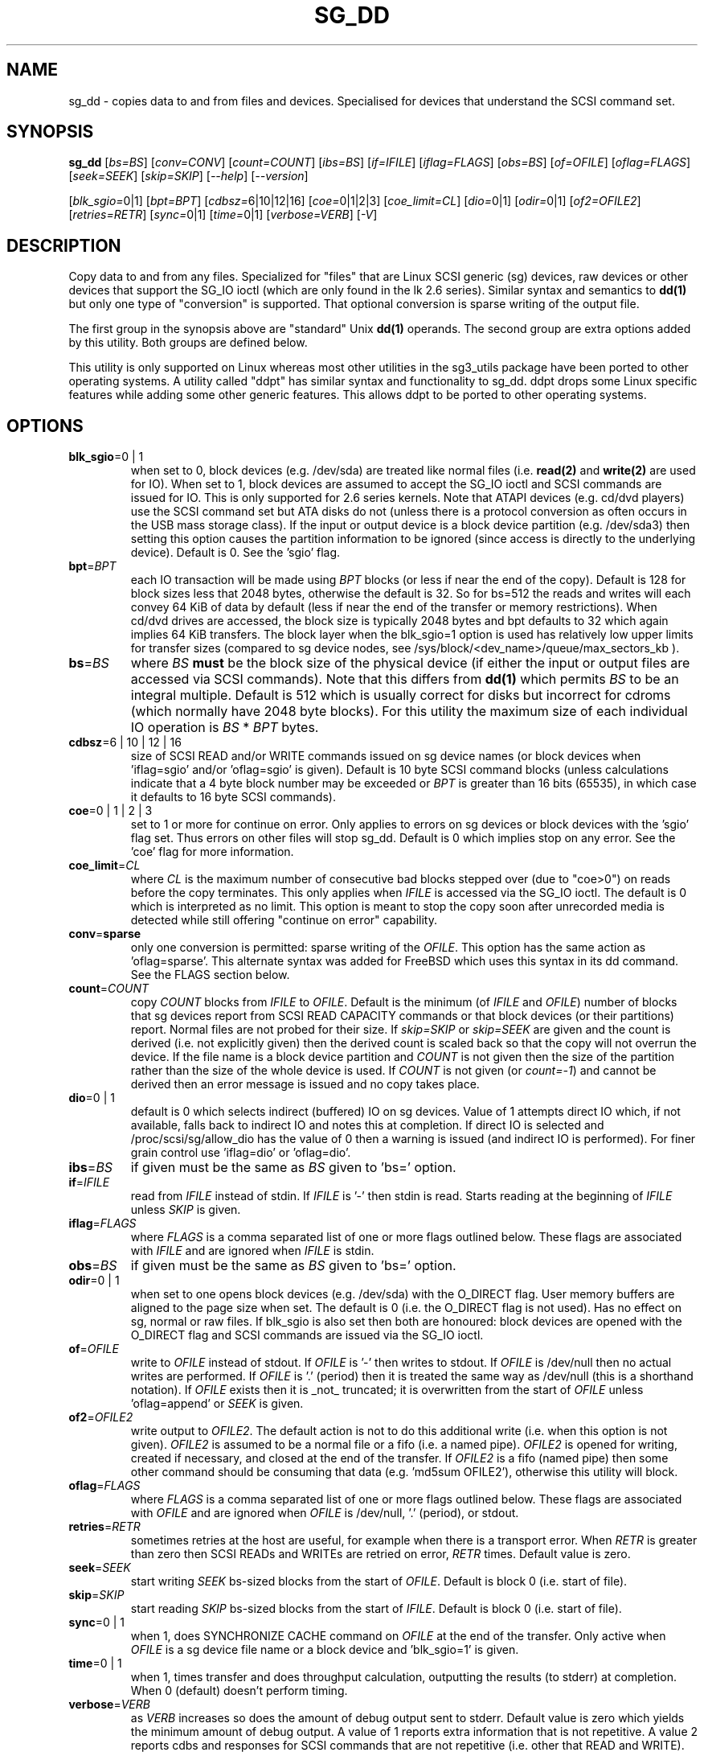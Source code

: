 .TH SG_DD "8" "March 2009" "sg3_utils\-1.27" SG3_UTILS
.SH NAME
sg_dd \- copies data to and from files and devices. Specialised for
devices that understand the SCSI command set.
.SH SYNOPSIS
.B sg_dd
[\fIbs=BS\fR] [\fIconv=CONV\fR] [\fIcount=COUNT\fR] [\fIibs=BS\fR]
[\fIif=IFILE\fR] [\fIiflag=FLAGS\fR] [\fIobs=BS\fR] [\fIof=OFILE\fR]
[\fIoflag=FLAGS\fR] [\fIseek=SEEK\fR] [\fIskip=SKIP\fR] [\fI\-\-help\fR]
[\fI\-\-version\fR]
.PP
[\fIblk_sgio=\fR0|1] [\fIbpt=BPT\fR] [\fIcdbsz=\fR6|10|12|16]
[\fIcoe=\fR0|1|2|3] [\fIcoe_limit=CL\fR] [\fIdio=\fR0|1] [\fIodir=\fR0|1]
[\fIof2=OFILE2\fR] [\fIretries=RETR\fR] [\fIsync=\fR0|1] [\fItime=\fR0|1]
[\fIverbose=VERB\fR] [\fI\-V\fR]
.SH DESCRIPTION
.\" Add any additional description here
.PP
Copy data to and from any files. Specialized for "files" that are Linux SCSI
generic (sg) devices, raw devices or other devices that support the SG_IO
ioctl (which are only found in the lk 2.6 series). Similar syntax and
semantics to
.B dd(1)
but only one type of "conversion" is supported. That optional conversion is
sparse writing of the output file.
.PP
The first group in the synopsis above are "standard" Unix
.B dd(1)
operands. The second group are extra options added by this utility.
Both groups are defined below.
.PP
This utility is only supported on Linux whereas most other utilities in the
sg3_utils package have been ported to other operating systems. A utility
called "ddpt" has similar syntax and functionality to sg_dd. ddpt drops some
Linux specific features while adding some other generic features. This allows
ddpt to be ported to other operating systems.
.SH OPTIONS
.TP
\fBblk_sgio\fR=0 | 1
when set to 0, block devices (e.g. /dev/sda) are treated like normal
files (i.e.
.B read(2)
and
.B write(2)
are used for IO). When set to 1, block devices are assumed to accept the
SG_IO ioctl and SCSI commands are issued for IO. This is only supported
for 2.6 series kernels. Note that ATAPI devices (e.g. cd/dvd players) use
the SCSI command set but ATA disks do not (unless there is a protocol
conversion as often occurs in the USB mass storage class). If the input
or output device is a block device partition (e.g. /dev/sda3) then setting
this option causes the partition information to be ignored (since access
is directly to the underlying device). Default is 0. See the 'sgio' flag.
.TP
\fBbpt\fR=\fIBPT\fR
each IO transaction will be made using \fIBPT\fR blocks (or less if near
the end of the copy). Default is 128 for block sizes less that 2048
bytes, otherwise the default is 32. So for bs=512 the reads and writes
will each convey 64 KiB of data by default (less if near the end of the
transfer or memory restrictions). When cd/dvd drives are accessed, the
block size is typically 2048 bytes and bpt defaults to 32 which again
implies 64 KiB transfers. The block layer when the blk_sgio=1 option
is used has relatively low upper limits for transfer sizes (compared
to sg device nodes, see /sys/block/<dev_name>/queue/max_sectors_kb ).
.TP
\fBbs\fR=\fIBS\fR
where \fIBS\fR
.B must
be the block size of the physical device (if either the input or output
files are accessed via SCSI commands). Note that this differs from
.B dd(1)
which permits \fIBS\fR to be an integral multiple. Default is 512 which
is usually correct for disks but incorrect for cdroms (which normally
have 2048 byte blocks). For this utility the maximum size of each individual
IO operation is \fIBS\fR * \fIBPT\fR bytes.
.TP
\fBcdbsz\fR=6 | 10 | 12 | 16
size of SCSI READ and/or WRITE commands issued on sg device
names (or block devices when 'iflag=sgio' and/or 'oflag=sgio' is given).
Default is 10 byte SCSI command blocks (unless calculations indicate
that a 4 byte block number may be exceeded or \fIBPT\fR is greater than
16 bits (65535), in which case it defaults to 16 byte SCSI commands).
.TP
\fBcoe\fR=0 | 1 | 2 | 3
set to 1 or more for continue on error. Only applies to errors on sg
devices or block devices with the 'sgio' flag set. Thus errors on other
files will stop sg_dd. Default is 0 which implies stop on any error. See
the 'coe' flag for more information.
.TP
\fBcoe_limit\fR=\fICL\fR
where \fICL\fR is the maximum number of consecutive bad blocks stepped
over (due to "coe>0") on reads before the copy terminates. This only
applies when \fIIFILE\fR is accessed via the SG_IO ioctl. The default
is 0 which is interpreted as no limit. This option is meant to stop
the copy soon after unrecorded media is detected while still
offering "continue on error" capability.
.TP
\fBconv\fR=\fBsparse\fR
only one conversion is permitted: sparse writing of the \fIOFILE\fR.
This option has the same action as 'oflag=sparse'. This alternate
syntax was added for FreeBSD which uses this syntax in its dd command.
See the FLAGS section below.
.TP
\fBcount\fR=\fICOUNT\fR
copy \fICOUNT\fR blocks from \fIIFILE\fR to \fIOFILE\fR. Default is the
minimum (of \fIIFILE\fR and \fIOFILE\fR) number of blocks that sg devices
report from SCSI READ CAPACITY commands or that block devices (or their
partitions) report. Normal files are not probed for their size. If
\fIskip=SKIP\fR or \fIskip=SEEK\fR are given and the count is derived (i.e.
not explicitly given) then the derived count is scaled back so that the
copy will not overrun the device. If the file name is a block device
partition and \fICOUNT\fR is not given then the size of the partition
rather than the size of the whole device is used. If \fICOUNT\fR is not
given (or \fIcount=-1\fR) and cannot be derived then an error message is
issued and no copy takes place.
.TP
\fBdio\fR=0 | 1
default is 0 which selects indirect (buffered) IO on sg devices. Value of 1
attempts direct IO which, if not available, falls back to indirect IO and
notes this at completion. If direct IO is selected and /proc/scsi/sg/allow_dio
has the value of 0 then a warning is issued (and indirect IO is performed).
For finer grain control use 'iflag=dio' or 'oflag=dio'.
.TP
\fBibs\fR=\fIBS\fR
if given must be the same as \fIBS\fR given to 'bs=' option.
.TP
\fBif\fR=\fIIFILE\fR
read from \fIIFILE\fR instead of stdin. If \fIIFILE\fR is '\-' then stdin
is read. Starts reading at the beginning of \fIIFILE\fR unless \fISKIP\fR
is given.
.TP
\fBiflag\fR=\fIFLAGS\fR
where \fIFLAGS\fR is a comma separated list of one or more flags outlined
below.  These flags are associated with \fIIFILE\fR and are ignored when
\fIIFILE\fR is stdin.
.TP
\fBobs\fR=\fIBS\fR
if given must be the same as \fIBS\fR given to 'bs=' option.
.TP
\fBodir\fR=0 | 1
when set to one opens block devices (e.g. /dev/sda) with the O_DIRECT
flag. User memory buffers are aligned to the page size when set. The
default is 0 (i.e. the O_DIRECT flag is not used). Has no effect on sg,
normal or raw files. If blk_sgio is also set then both are honoured:
block devices are opened with the O_DIRECT flag and SCSI commands are
issued via the SG_IO ioctl.
.TP
\fBof\fR=\fIOFILE\fR
write to \fIOFILE\fR instead of stdout. If \fIOFILE\fR is '\-' then writes
to stdout.  If \fIOFILE\fR is /dev/null then no actual writes are performed.
If \fIOFILE\fR is '.' (period) then it is treated the same way as
/dev/null (this is a shorthand notation). If \fIOFILE\fR exists then it
is _not_ truncated; it is overwritten from the start of \fIOFILE\fR
unless 'oflag=append' or \fISEEK\fR is given.
.TP
\fBof2\fR=\fIOFILE2\fR
write output to \fIOFILE2\fR. The default action is not to do this additional
write (i.e. when this option is not given). \fIOFILE2\fR is assumed to be
a normal file or a fifo (i.e. a named pipe). \fIOFILE2\fR is opened for writing,
created if necessary, and closed at the end of the transfer. If \fIOFILE2\fR
is a fifo (named pipe) then some other command should be consuming that
data (e.g. 'md5sum OFILE2'), otherwise this utility will block.
.TP
\fBoflag\fR=\fIFLAGS\fR
where \fIFLAGS\fR is a comma separated list of one or more flags outlined
below.  These flags are associated with \fIOFILE\fR and are ignored when
\fIOFILE\fR is /dev/null, '.' (period), or stdout.
.TP
\fBretries\fR=\fIRETR\fR
sometimes retries at the host are useful, for example when there is a
transport error. When \fIRETR\fR is greater than zero then SCSI READs and
WRITEs are retried on error, \fIRETR\fR times. Default value is zero.
.TP
\fBseek\fR=\fISEEK\fR
start writing \fISEEK\fR bs\-sized blocks from the start of \fIOFILE\fR.
Default is block 0 (i.e. start of file).
.TP
\fBskip\fR=\fISKIP\fR
start reading \fISKIP\fR bs\-sized blocks from the start of \fIIFILE\fR.
Default is block 0 (i.e. start of file).
.TP
\fBsync\fR=0 | 1
when 1, does SYNCHRONIZE CACHE command on \fIOFILE\fR at the end of the
transfer. Only active when \fIOFILE\fR is a sg device file name or a block
device and 'blk_sgio=1' is given.
.TP
\fBtime\fR=0 | 1
when 1, times transfer and does throughput calculation, outputting the
results (to stderr) at completion. When 0 (default) doesn't perform timing.
.TP
\fBverbose\fR=\fIVERB\fR
as \fIVERB\fR increases so does the amount of debug output sent to stderr.
Default value is zero which yields the minimum amount of debug output.
A value of 1 reports extra information that is not repetitive. A value
2 reports cdbs and responses for SCSI commands that are not repetitive
(i.e. other that READ and WRITE). Error processing is not considered
repetitive. Values of 3 and 4 yield output for all SCSI commands (and
Unix read() and write() calls) so there can be a lot of output.
This only occurs for scsi generic (sg) devices and block devices when
the 'blk_sgio=1' option is set.
.TP
\fB\-\-help\fR
outputs usage message and exits.
.TP
\fB\-\-version\fR
outputs version number information and exits.
.TP
\fB\-V\fR
outputs version number information and exits.
.SH FLAGS
Here is a list of flags and their meanings:
.TP
append
causes the O_APPEND flag to be added to the open of \fIOFILE\fR. For regular
files this will lead to data appended to the end of any existing data.
Cannot be used together with the \fIseek=SEEK\fR option as they conflict.
The default action of this utility is to overwrite any existing data
from the beginning of the file or, if \fISEEK\fR is given, starting at
block \fISEEK\fR. Note that attempting to 'append' to a device file (e.g.
a disk) will usually be ignored or may cause an error to be reported.
.TP
coe
continue on error. Only active for sg devices and block devices that
have the 'sgio' flag set. 'iflag=coe oflag=coe' and 'coe=1' are
equivalent. Use this flag twice (e.g. 'iflag=coe,coe') to have the
same action as the 'coe=2'. A medium, hardware or blank check error
while reading will re\-read blocks prior to the bad block, then try to
recover the bad block, supplying zeros if that fails, and finally reread
the blocks after the bad block. A medium, hardware or blank check error
while writing is noted and ignored. The recovery of the bad block when
reading uses the SCSI READ LONG command if 'coe' given twice or
more (also with the command line option 'coe=2'). Further, the READ LONG
will set its CORRCT bit if 'coe' given thrice. SCSI disks may automatically
try and remap faulty sectors (see the AWRE and ARRE in the read write
error recovery mode page (the sdparm utility can access and possibly change
these attributes)). Errors occurring on other files types will stop sg_dd.
Error messages are sent to stderr. This flag is similar
 o 'conv=noerror,sync' in the
.B dd(1)
utility. See note about READ LONG below.
.TP
dio
request the sg device node associated with this flag does direct IO.
If direct IO is not available, falls back to indirect IO and notes
this at completion. If direct IO is selected and /proc/scsi/sg/allow_dio
has the value of 0 then a warning is issued (and indirect IO is performed).
.TP
direct
causes the O_DIRECT flag to be added to the open of \fIIFILE\fR and/or
\fIOFILE\fR. This flag requires some memory alignment on IO. Hence user
memory buffers are aligned to the page size. Has no effect on sg, normal
or raw files. If 'iflag=sgio' and/or 'oflag=sgio' is also set then both
are honoured: block devices are opened with the O_DIRECT flag and SCSI
commands are issued via the SG_IO ioctl.
.TP
dpo
set the DPO bit (disable page out) in SCSI READ and WRITE commands. Not
supported for 6 byte cdb variants of READ and WRITE. Indicates that
data is unlikely to be required to stay in device (e.g. disk) cache.
May speed media copy and/or cause a media copy to have less impact
on other device users.
.TP
dsync
causes the O_SYNC flag to be added to the open of \fIIFILE\fR and/or
\fIOFILE\fR. The 'd' is prepended to lower confusion with the 'sync=0|1'
option which has another action (i.e. a synchronisation to media at the
end of the transfer).
.TP
excl
causes the O_EXCL flag to be added to the open of \fIIFILE\fR and/or
\fIOFILE\fR.
.TP
flock
after opening the associated file (i.e. \fIIFILE\fR and/or \fIOFILE\fR)
an attempt is made to get an advisory exclusive lock with the flock()
system call. The flock arguments are "FLOCK_EX | FLOCK_NB" which will
cause the lock to be taken if available else a "temporarily unavailable"
error is generated. An exit status of 90 is produced in the latter case
and no copy is done.
.TP
fua
causes the FUA (force unit access) bit to be set in SCSI READ and/or WRITE
commands. This only has an effect with sg devices or block devices
that have the 'sgio' flag set. The 6 byte variants of the SCSI READ and
WRITE commands do not support the FUA bit.
.TP
null
has no affect, just a placeholder.
.TP
sgio
causes block devices to be accessed via the SG_IO ioctl rather than
standard UNIX read() and write() commands. When the SG_IO ioctl is
used the SCSI READ and WRITE commands are used directly to move
data. sg devices always use the SG_IO ioctl. This flag offers finer
grain control compared to the otherwise identical 'blk_sgio=1' option.
.TP
sparse
after each \fIBS\fR * \fIBPT\fR byte segment is read from the input,
it is checked for being all zeros. If so, nothing is written to the output
file unless this is the last segment of the transfer. This flag is only
active with the oflag option. It cannot be used when the output is not
seekable (e.g. stdout). It is ignored if the output file is /dev/null .
Note that this utility does not remove the \fIOFILE\fR prior to starting
to write to it. Hence it may be advantageous to manually remove the
\fIOFILE\fR if it is large prior to using oflag=sparse. The last segment
is always written so regular files will show the same length and so
programs like md5sum and sha1sum will generate the same value regardless
of whether oflag=sparse is given or not. This option may be used when the
\fIOFILE\fR is a raw device but is probably only useful if the device is
known to contain zeros (e.g. a SCSI disk after a FORMAT command).
.SH RETIRED OPTIONS
Here are some retired options that are still present:
.TP
append=0 | 1
when set, equivalent to 'oflag=append'. When clear the action is
to overwrite the existing file (if it exists); this is the default.
See the 'append' flag.
.TP
fua=0 | 1 | 2 | 3
force unit access bit. When 3, fua is set on both \fIIFILE\fR and
\fIOFILE\fR; when 2, fua is set on \fIIFILE\fR;, when 1, fua is set on
\fIOFILE\fR; when 0 (default), fua is cleared on both. See the 'fua' flag.
.SH NOTES
Block devices (e.g. /dev/sda and /dev/hda) can be given for \fIIFILE\fR.
If neither '\-iflag=direct', 'iflag=sgio' nor 'blk_sgio=1' is given then
normal block IO involving buffering and caching is performed. If
only '\-iflag=direct' is given then the buffering and caching is
bypassed (this is applicable to both SCSI devices and ATA disks).
If 'iflag=sgio' or 'blk_sgio=1' is given then the SG_IO ioctl is used on
the given file causing SCSI commands to be sent to the device and that also
bypasses most of the actions performed by the block layer (this is only
applicable to SCSI devices, not ATA disks). The same applies for block
devices given for \fIOFILE\fR.
.PP
Various numeric arguments (e.g. \fISKIP\fR) may include multiplicative
suffixes or be given in hexadecimal. See the "NUMERIC ARGUMENTS" section
in the sg3_utils(8) man page.
.PP
The \fICOUNT\fR, \fISKIP\fR and \fISEEK\fR arguments can take 64 bit
values (i.e. very big numbers). Other values are limited to what can fit in
a signed 32 bit number.
.PP
Data usually gets to the user space in a 2 stage process: first the
SCSI adapter DMAs into kernel buffers and then the sg driver copies
this data into user memory (write operations reverse this sequence).
This is called "indirect IO" and there is a 'dio' option to
select "direct IO" which will DMA directly into user memory. Due to some
issues "direct IO" is disabled in the sg driver and needs a
configuration change to activate it. This is typically done
with 'echo 1 > /proc/scsi/sg/allow_dio'.
.PP
All informative, warning and error output is sent to stderr so that
dd's output file can be stdout and remain unpolluted. If no options
are given, then the usage message is output and nothing else happens.
.PP
Even if READ LONG succeeds on a "bad" block when 'coe=2' (or 'coe=3')
is given, the recovered data may not be useful. There are no guarantees
that the user data will appear "as is" in the first 512 bytes.
.PP
A raw device must be bound to a block device prior to using sg_dd.
See
.B raw(8)
for more information about binding raw devices. To be safe, the sg device
mapping to SCSI block devices should be checked with 'cat /proc/scsi/scsi',
or sg_map before use.
.PP
Disk partition information can often be found with
.B fdisk(8)
[the "\-ul" argument is useful in this respect].
.PP
For sg devices (and block devices when blk_sgio=1 is given) this utility
issues SCSI READ and WRITE (SBC) commands which are appropriate for disks and
reading from CD/DVD/HD-DVD/BD drives. Those commands
are not formatted correctly for tape devices so sg_dd should not be used on
tape devices. If the largest block address of the requested transfer
exceeds a 32 bit block number (i.e 0xffff) then a warning is issued and
the sg device is accessed via SCSI READ(16) and WRITE(16) commands.
.PP
The attributes of a block device (partition) are ignored when 'blk_sgio=1'
is used. Hence the whole device is read (rather than just the second
partition) by this invocation:
.PP
   sg_dd if=/dev/sdb2 blk_sgio=1 of=t bs=512
.SH EXAMPLES
.PP
Looks quite similar in usage to dd:
.PP
   sg_dd if=/dev/sg0 of=t bs=512 count=1MB
.PP
This will copy 1 million 512 byte blocks from the device associated with
/dev/sg0 (which should have 512 byte blocks) to a file called t.
Assuming /dev/sda and /dev/sg0 are the same device then the above is
equivalent to:
.PP
   dd if=/dev/sda iflag=direct of=t bs=512 count=1000000
.PP
although dd's speed may improve if bs was larger and count was suitably
reduced. The use of the 'iflag=direct' option bypasses the buffering and
caching that is usually done on a block device.
.PP
Using a raw device to do something similar on a ATA disk:
.PP
   raw /dev/raw/raw1 /dev/hda
.br
   sg_dd if=/dev/raw/raw1 of=t bs=512 count=1MB
.PP
To copy a SCSI disk partition to an ATA disk partition:
.PP
   raw /dev/raw/raw2 /dev/hda3
.br
   sg_dd if=/dev/sg0 skip=10123456 of=/dev/raw/raw2 bs=512
.PP
This assumes a valid partition is found on the SCSI disk at the given
skip block address (past the 5 GB point of that disk) and that
the partition goes to the end of the SCSI disk. An explicit count
is probably a safer option. The partition is copied to /dev/hda3 which
is an offset into the ATA disk /dev/hda . The exact number of blocks
read from /dev/sg0 are written to /dev/hda (i.e. no padding).
.PP
To time a streaming read of the first 1 GB (2 ** 30 bytes) on a disk
this utility could be used:
.PP
   sg_dd if=/dev/sg0 of=/dev/null bs=512 count=2m time=1
.PP
On completion this will output a line like:
"time to transfer data was 18.779506 secs, 57.18 MB/sec". The "MB/sec"
in this case is 1,000,000 bytes per second.
.PP
The 'of2=' option can be used to copy data and take a md5sum of it
without needing to re-read the data:
.PP
  mkfifo fif
.br
  md5sum fif &
.br
  sg_dd if=/dev/sg3 iflag=coe of=sg3.img oflag=sparse of2=fif bs=512
.PP
This will image /dev/sg3 (e.g. an unmounted disk) and place the contents
in the (sparse) file sg3.img . Without re-reading the data it will also
perform a md5sum calculation on the image.
.SH SIGNALS
The signal handling has been borrowed from dd: SIGINT, SIGQUIT and
SIGPIPE output the number of remaining blocks to be transferred and
the records in + out counts; then they have their default action.
SIGUSR1 causes the same information to be output yet the copy continues.
All output caused by signals is sent to stderr.
.SH EXIT STATUS
The exit status of sg_dd is 0 when it is successful. Otherwise see
the sg3_utils(8) man page. Since this utility works at a higher level
than individual commands, and there are 'coe' and 'retries' flags,
individual SCSI command failures do not necessary cause the process
to exit.
.PP
An additional exit status of 90 is generated if the flock flag is given
and some other process holds the advisory exclusive lock.
.SH AUTHORS
Written by Doug Gilbert and Peter Allworth.
.SH "REPORTING BUGS"
Report bugs to <dgilbert at interlog dot com>.
.SH COPYRIGHT
Copyright \(co 2000\-2009 Douglas Gilbert
.br
This software is distributed under the GPL version 2. There is NO
warranty; not even for MERCHANTABILITY or FITNESS FOR A PARTICULAR PURPOSE.
.SH "SEE ALSO"
There is a web page discussing sg_dd at http://sg.danny.cz/sg/sg_dd.html
.PP
A POSIX threads version of this utility called
.B sgp_dd
is in the sg3_utils package. Another version from that package is called
.B sgm_dd
and it uses memory mapped IO to speed transfers from sg devices.
.PP
The lmbench package contains
.B lmdd
which is also interesting. For moving data to and from tapes see
.B dt
which is found at http://www.scsifaq.org/RMiller_Tools/index.html
.PP
To change mode parameters that effect a SCSI device's caching and error
recovery see
.B sdparm(sdparm)
.PP
See also
.B raw(8), dd(1), ddrescue(GNU), ddpt
